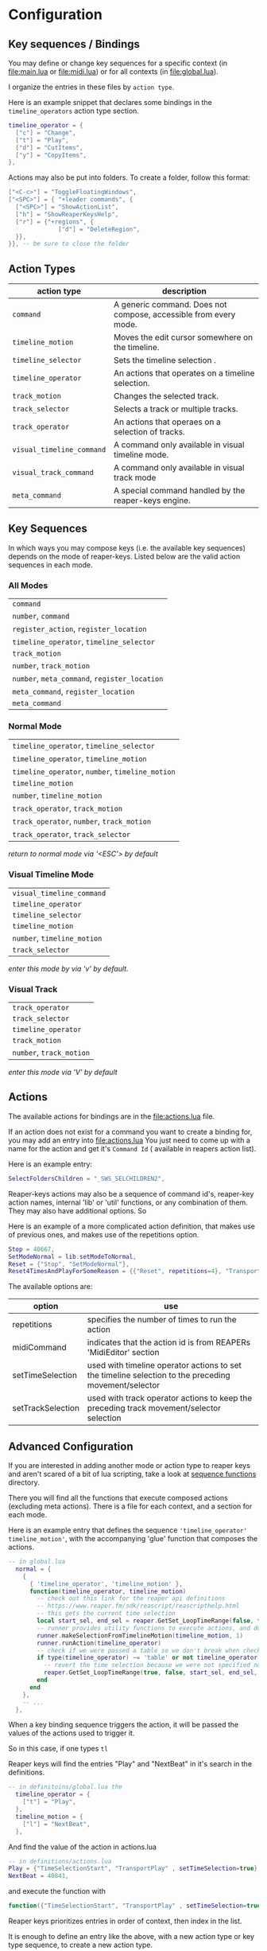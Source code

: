* Configuration
** Key sequences / Bindings
You may define or change key sequences for a specific context (in [[file:main.lua]] or [[file:midi.lua]]) or for all contexts (in [[file:global.lua]]).

I organize the entries in these files by ~action type~.

Here is an example snippet that declares some bindings in the ~timeline_operators~
action type section.
#+begin_src lua
timeline_operator = {
  ["c"] = "Change",
  ["t"] = "Play",
  ["d"] = "CutItems",
  ["y"] = "CopyItems",
},
#+end_src

Actions may also be put into folders. To create a folder,  follow this format:
#+begin_src  lua
["<C-c>"] = "ToggleFloatingWindows",
["<SPC>"] = { "+leader commands", {
  ["<SPC>"] = "ShowActionList",
  ["h"] = "ShowReaperKeysHelp",
  ["r"] = {"+regions", {
              ["d"] = "DeleteRegion",
  }},
}}, -- be sure to close the folder
#+end_src
** Action Types
  | action type             | description                                                      |
  |-------------------------+------------------------------------------------------------------|
  | ~command~                 | A generic command. Does not compose, accessible from every mode. |
  | ~timeline_motion~         | Moves the edit cursor somewhere on the timeline.                 |
  | ~timeline_selector~       | Sets the timeline selection .                         |
  | ~timeline_operator~       | An actions that operates on a timeline selection.                |
  | ~track_motion~            | Changes the selected track.                                      |
  | ~track_selector~          | Selects a track or multiple tracks.                     |
  | ~track_operator~          | An actions that operaes on a selection of tracks.        |
  | ~visual_timeline_command~ | A command only available in visual timeline mode.   |
  | ~visual_track_command~    | A command only available in visual track mode                |
  | ~meta_command~            | A special command handled by the reaper-keys engine. |

** Key Sequences
In which ways you may compose keys (i.e. the available key sequences) depends on the mode of reaper-keys.
Listed below are the valid action sequences in each mode.

*** All Modes
      | ~command~                                 |
      | ~number~, ~command~                         |
      | ~register_action~, ~register_location~      |
      | ~timeline_operator~, ~timeline_selector~    |
      | ~track_motion~                            |
      | ~number~, ~track_motion~                    |
      | ~number~, ~meta_command~, ~register_location~ |
      | ~meta_command~, ~register_location~         |
      | ~meta_command~                           |
*** Normal  Mode
      | ~timeline_operator~, ~timeline_selector~       |
      | ~timeline_operator~, ~timeline_motion~         |
      | ~timeline_operator~, ~number~, ~timeline_motion~ |
      | ~timeline_motion~                            |
      | ~number~, ~timeline_motion~                    |
      | ~track_operator~, ~track_motion~               |
      | ~track_operator~, ~number~, ~track_motion~       |
      | ~track_operator~, ~track_selector~             |

      /return to normal mode via '<ESC'> by default/
*** Visual Timeline Mode
      | ~visual_timeline_command~ |
      | ~timeline_operator~       |
      | ~timeline_selector~       |
      | ~timeline_motion~         |
      | ~number~, ~timeline_motion~ |
      | ~track_selector~          |

/enter this mode by via 'v' by default./
*** Visual Track
      | ~track_operator~       |
      | ~track_selector~       |
      | ~timeline_operator~    |
      | ~track_motion~         |
      | ~number~, ~track_motion~ |

      /enter this mode via 'V' by default/
** Actions
The available actions for bindings are in the [[file:actions.lua]] file.

If an action does not exist for a command you want to create a binding for, you
may add an entry into [[file:actions.lua]] You just need to come up with a name for the
action and get it's ~Command Id~ ( available in reapers action list).

Here is an example entry:

#+begin_src lua
SelectFoldersChildren = "_SWS_SELCHILDREN2",
#+end_src

Reaper-keys actions may also be a sequence of command id's, reaper-key
action names, internal 'lib' or 'util' functions, or any combination of them. They may
also have additional options. So

Here is an example of a more complicated action definition, that makes use of
previous ones, and makes use of the repetitions option.

#+begin_src lua
    Stop = 40667,
    SetModeNormal = lib.setModeToNormal,
    Reset = {"Stop", "SetModeNormal"},
    Reset4TimesAndPlayForSomeReason = {{"Reset", repetitions=4}, "TransportPlay"}
#+end_src

The available options are:

| option            | use                                                                                                  |
|-------------------+------------------------------------------------------------------------------------------------------|
| repetitions       | specifies the number of times to run the action                                                      |
| midiCommand       | indicates that the action id is from REAPERs 'MidiEditor' section                                    |
| setTimeSelection  | used with timeline operator actions to set the timeline selection to the preceding movement/selector |
| setTrackSelection | used with track operator actions to keep the preceding track movement/selector selection             |
** Advanced Configuration
If you are interested in adding another mode or action type to reaper keys and
aren't scared of a bit of lua scripting, take a look at [[file:/../internal/command/sequence_functions/][sequence functions]] directory.

There you will find all the functions that execute composed actions (excluding
meta actions). There is a file for each context, and a section for each mode.

Here is an example entry that defines the sequence ~'timeline_operator'
timeline_motion'~, with the accompanying 'glue' function that composes the actions.

#+begin_src lua
-- in global.lua
  normal = {
    {
      { 'timeline_operator', 'timeline_motion' },
      function(timeline_operator, timeline_motion)
        -- check out this link for the reaper api definitions
        -- https://www.reaper.fm/sdk/reascript/reascripthelp.html
        -- this gets the current time selection
        local start_sel, end_sel = reaper.GetSet_LoopTimeRange(false, false, 0, 0, false)
        -- runner provides utility functions to execute actions, and do other things
        runner.makeSelectionFromTimelineMotion(timeline_motion, 1)
        runner.runAction(timeline_operator)
        -- check if we were passed a table so we don't break when checking an option
        if type(timeline_operator) ~= 'table' or not timeline_operator['setTimeSelection'] then
          -- revert the time selection because we were not specified not to
          reaper.GetSet_LoopTimeRange(true, false, start_sel, end_sel, false)
        end
      end
    },
    -- ...
  },
#+end_src

When a key binding sequence triggers the action, it will be passed the values of
the actions used to trigger it.

So in this case, if one types ~tl~

Reaper keys will find the entries "Play" and "NextBeat" in it's search in the definitions.

#+begin_src lua
-- in definitoins/global.lua the
  timeline_operator = {
    ["t"] = "Play",
  },
  timeline_motion = {
    ["l"] = "NextBeat",
  },
#+end_src

And find the value of the action in actions.lua

#+begin_src lua
-- in definitions/actions.lua
Play = {"TimeSelectionStart", "TransportPlay" , setTimeSelection=true},
NextBeat = 40841,
#+end_src

and execute the function with
#+begin_src lua
  function({"TimeSelectionStart", "TransportPlay" , setTimeSelection=true}, 40841)
#+end_src

Reaper keys prioritizes entries in order of  context, then index in the list.

It is enough to define an entry like the above, with a new action type or key
type sequence, to create a new action type.

To create a new mode, add an entry at the level of 'normal' in the example. Then
populate it with entries alike the above.
